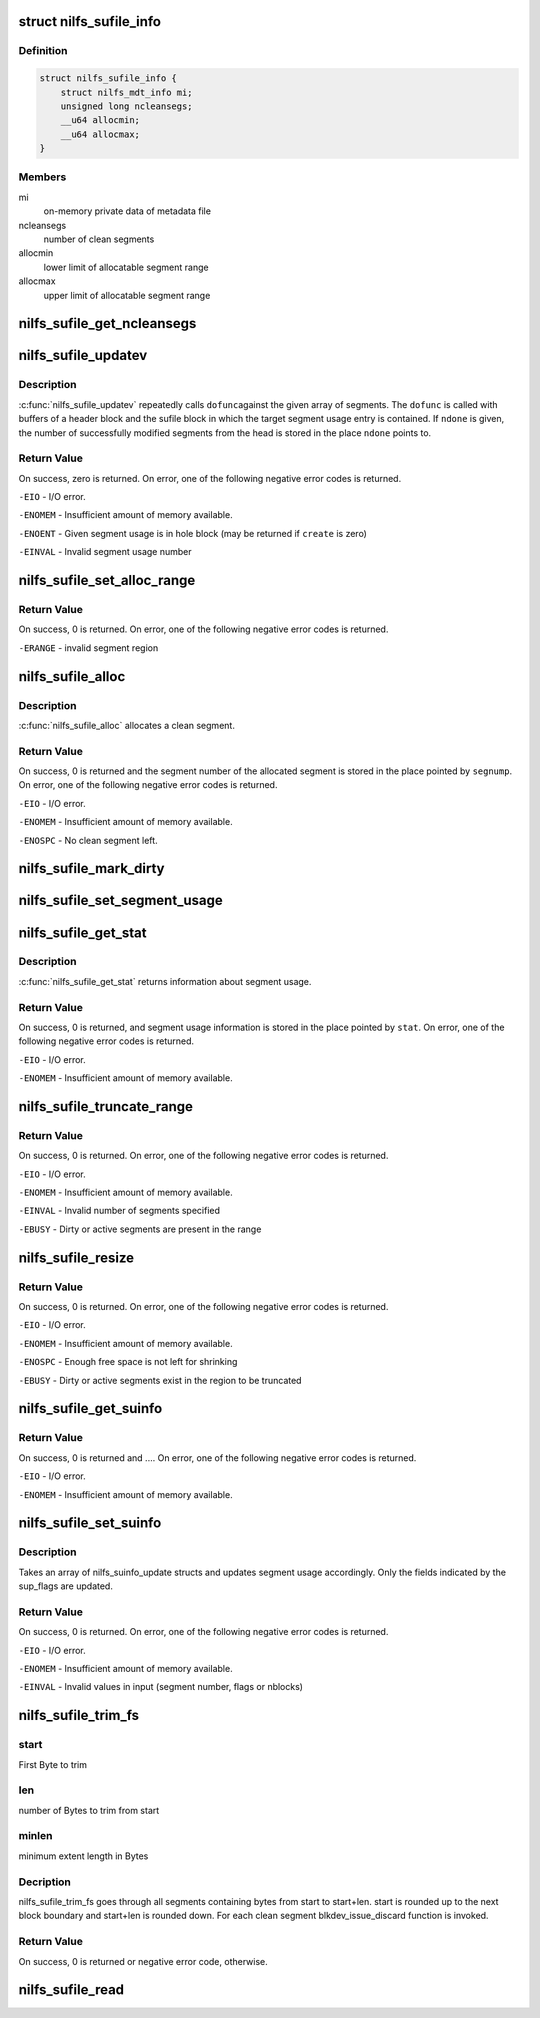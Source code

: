 .. -*- coding: utf-8; mode: rst -*-
.. src-file: fs/nilfs2/sufile.c

.. _`nilfs_sufile_info`:

struct nilfs_sufile_info
========================

.. c:type:: struct nilfs_sufile_info

    on-memory private data of sufile

.. _`nilfs_sufile_info.definition`:

Definition
----------

.. code-block:: c

    struct nilfs_sufile_info {
        struct nilfs_mdt_info mi;
        unsigned long ncleansegs;
        __u64 allocmin;
        __u64 allocmax;
    }

.. _`nilfs_sufile_info.members`:

Members
-------

mi
    on-memory private data of metadata file

ncleansegs
    number of clean segments

allocmin
    lower limit of allocatable segment range

allocmax
    upper limit of allocatable segment range

.. _`nilfs_sufile_get_ncleansegs`:

nilfs_sufile_get_ncleansegs
===========================

.. c:function:: unsigned long nilfs_sufile_get_ncleansegs(struct inode *sufile)

    return the number of clean segments

    :param struct inode \*sufile:
        inode of segment usage file

.. _`nilfs_sufile_updatev`:

nilfs_sufile_updatev
====================

.. c:function:: int nilfs_sufile_updatev(struct inode *sufile, __u64 *segnumv, size_t nsegs, int create, size_t *ndone, void (*dofunc)(struct inode *, __u64, struct buffer_head *, struct buffer_head *))

    modify multiple segment usages at a time

    :param struct inode \*sufile:
        inode of segment usage file

    :param __u64 \*segnumv:
        array of segment numbers

    :param size_t nsegs:
        size of \ ``segnumv``\  array

    :param int create:
        creation flag

    :param size_t \*ndone:
        place to store number of modified segments on \ ``segnumv``\ 

    :param void (\*dofunc)(struct inode \*, __u64, struct buffer_head \*, struct buffer_head \*):
        primitive operation for the update

.. _`nilfs_sufile_updatev.description`:

Description
-----------

\ :c:func:`nilfs_sufile_updatev`\  repeatedly calls \ ``dofunc``\ 
against the given array of segments.  The \ ``dofunc``\  is called with
buffers of a header block and the sufile block in which the target
segment usage entry is contained.  If \ ``ndone``\  is given, the number
of successfully modified segments from the head is stored in the
place \ ``ndone``\  points to.

.. _`nilfs_sufile_updatev.return-value`:

Return Value
------------

On success, zero is returned.  On error, one of the
following negative error codes is returned.

\ ``-EIO``\  - I/O error.

\ ``-ENOMEM``\  - Insufficient amount of memory available.

\ ``-ENOENT``\  - Given segment usage is in hole block (may be returned if
\ ``create``\  is zero)

\ ``-EINVAL``\  - Invalid segment usage number

.. _`nilfs_sufile_set_alloc_range`:

nilfs_sufile_set_alloc_range
============================

.. c:function:: int nilfs_sufile_set_alloc_range(struct inode *sufile, __u64 start, __u64 end)

    limit range of segment to be allocated

    :param struct inode \*sufile:
        inode of segment usage file

    :param __u64 start:
        minimum segment number of allocatable region (inclusive)

    :param __u64 end:
        maximum segment number of allocatable region (inclusive)

.. _`nilfs_sufile_set_alloc_range.return-value`:

Return Value
------------

On success, 0 is returned.  On error, one of the
following negative error codes is returned.

\ ``-ERANGE``\  - invalid segment region

.. _`nilfs_sufile_alloc`:

nilfs_sufile_alloc
==================

.. c:function:: int nilfs_sufile_alloc(struct inode *sufile, __u64 *segnump)

    allocate a segment

    :param struct inode \*sufile:
        inode of segment usage file

    :param __u64 \*segnump:
        pointer to segment number

.. _`nilfs_sufile_alloc.description`:

Description
-----------

\ :c:func:`nilfs_sufile_alloc`\  allocates a clean segment.

.. _`nilfs_sufile_alloc.return-value`:

Return Value
------------

On success, 0 is returned and the segment number of the
allocated segment is stored in the place pointed by \ ``segnump``\ . On error, one
of the following negative error codes is returned.

\ ``-EIO``\  - I/O error.

\ ``-ENOMEM``\  - Insufficient amount of memory available.

\ ``-ENOSPC``\  - No clean segment left.

.. _`nilfs_sufile_mark_dirty`:

nilfs_sufile_mark_dirty
=======================

.. c:function:: int nilfs_sufile_mark_dirty(struct inode *sufile, __u64 segnum)

    mark the buffer having a segment usage dirty

    :param struct inode \*sufile:
        inode of segment usage file

    :param __u64 segnum:
        segment number

.. _`nilfs_sufile_set_segment_usage`:

nilfs_sufile_set_segment_usage
==============================

.. c:function:: int nilfs_sufile_set_segment_usage(struct inode *sufile, __u64 segnum, unsigned long nblocks, time_t modtime)

    set usage of a segment

    :param struct inode \*sufile:
        inode of segment usage file

    :param __u64 segnum:
        segment number

    :param unsigned long nblocks:
        number of live blocks in the segment

    :param time_t modtime:
        modification time (option)

.. _`nilfs_sufile_get_stat`:

nilfs_sufile_get_stat
=====================

.. c:function:: int nilfs_sufile_get_stat(struct inode *sufile, struct nilfs_sustat *sustat)

    get segment usage statistics

    :param struct inode \*sufile:
        inode of segment usage file

    :param struct nilfs_sustat \*sustat:
        *undescribed*

.. _`nilfs_sufile_get_stat.description`:

Description
-----------

\ :c:func:`nilfs_sufile_get_stat`\  returns information about segment
usage.

.. _`nilfs_sufile_get_stat.return-value`:

Return Value
------------

On success, 0 is returned, and segment usage information is
stored in the place pointed by \ ``stat``\ . On error, one of the following
negative error codes is returned.

\ ``-EIO``\  - I/O error.

\ ``-ENOMEM``\  - Insufficient amount of memory available.

.. _`nilfs_sufile_truncate_range`:

nilfs_sufile_truncate_range
===========================

.. c:function:: int nilfs_sufile_truncate_range(struct inode *sufile, __u64 start, __u64 end)

    truncate range of segment array

    :param struct inode \*sufile:
        inode of segment usage file

    :param __u64 start:
        start segment number (inclusive)

    :param __u64 end:
        end segment number (inclusive)

.. _`nilfs_sufile_truncate_range.return-value`:

Return Value
------------

On success, 0 is returned.  On error, one of the
following negative error codes is returned.

\ ``-EIO``\  - I/O error.

\ ``-ENOMEM``\  - Insufficient amount of memory available.

\ ``-EINVAL``\  - Invalid number of segments specified

\ ``-EBUSY``\  - Dirty or active segments are present in the range

.. _`nilfs_sufile_resize`:

nilfs_sufile_resize
===================

.. c:function:: int nilfs_sufile_resize(struct inode *sufile, __u64 newnsegs)

    resize segment array

    :param struct inode \*sufile:
        inode of segment usage file

    :param __u64 newnsegs:
        new number of segments

.. _`nilfs_sufile_resize.return-value`:

Return Value
------------

On success, 0 is returned.  On error, one of the
following negative error codes is returned.

\ ``-EIO``\  - I/O error.

\ ``-ENOMEM``\  - Insufficient amount of memory available.

\ ``-ENOSPC``\  - Enough free space is not left for shrinking

\ ``-EBUSY``\  - Dirty or active segments exist in the region to be truncated

.. _`nilfs_sufile_get_suinfo`:

nilfs_sufile_get_suinfo
=======================

.. c:function:: ssize_t nilfs_sufile_get_suinfo(struct inode *sufile, __u64 segnum, void *buf, unsigned int sisz, size_t nsi)

    :param struct inode \*sufile:
        inode of segment usage file

    :param __u64 segnum:
        segment number to start looking

    :param void \*buf:
        array of suinfo

    :param unsigned int sisz:
        byte size of suinfo

    :param size_t nsi:
        size of suinfo array

.. _`nilfs_sufile_get_suinfo.return-value`:

Return Value
------------

On success, 0 is returned and .... On error, one of the
following negative error codes is returned.

\ ``-EIO``\  - I/O error.

\ ``-ENOMEM``\  - Insufficient amount of memory available.

.. _`nilfs_sufile_set_suinfo`:

nilfs_sufile_set_suinfo
=======================

.. c:function:: ssize_t nilfs_sufile_set_suinfo(struct inode *sufile, void *buf, unsigned int supsz, size_t nsup)

    sets segment usage info

    :param struct inode \*sufile:
        inode of segment usage file

    :param void \*buf:
        array of suinfo_update

    :param unsigned int supsz:
        byte size of suinfo_update

    :param size_t nsup:
        size of suinfo_update array

.. _`nilfs_sufile_set_suinfo.description`:

Description
-----------

Takes an array of nilfs_suinfo_update structs and updates
segment usage accordingly. Only the fields indicated by the sup_flags
are updated.

.. _`nilfs_sufile_set_suinfo.return-value`:

Return Value
------------

On success, 0 is returned. On error, one of the
following negative error codes is returned.

\ ``-EIO``\  - I/O error.

\ ``-ENOMEM``\  - Insufficient amount of memory available.

\ ``-EINVAL``\  - Invalid values in input (segment number, flags or nblocks)

.. _`nilfs_sufile_trim_fs`:

nilfs_sufile_trim_fs
====================

.. c:function:: int nilfs_sufile_trim_fs(struct inode *sufile, struct fstrim_range *range)

    trim ioctl handle function

    :param struct inode \*sufile:
        inode of segment usage file

    :param struct fstrim_range \*range:
        fstrim_range structure

.. _`nilfs_sufile_trim_fs.start`:

start
-----

First Byte to trim

.. _`nilfs_sufile_trim_fs.len`:

len
---

number of Bytes to trim from start

.. _`nilfs_sufile_trim_fs.minlen`:

minlen
------

minimum extent length in Bytes

.. _`nilfs_sufile_trim_fs.decription`:

Decription
----------

nilfs_sufile_trim_fs goes through all segments containing bytes
from start to start+len. start is rounded up to the next block boundary
and start+len is rounded down. For each clean segment blkdev_issue_discard
function is invoked.

.. _`nilfs_sufile_trim_fs.return-value`:

Return Value
------------

On success, 0 is returned or negative error code, otherwise.

.. _`nilfs_sufile_read`:

nilfs_sufile_read
=================

.. c:function:: int nilfs_sufile_read(struct super_block *sb, size_t susize, struct nilfs_inode *raw_inode, struct inode **inodep)

    read or get sufile inode

    :param struct super_block \*sb:
        super block instance

    :param size_t susize:
        size of a segment usage entry

    :param struct nilfs_inode \*raw_inode:
        on-disk sufile inode

    :param struct inode \*\*inodep:
        buffer to store the inode

.. This file was automatic generated / don't edit.

